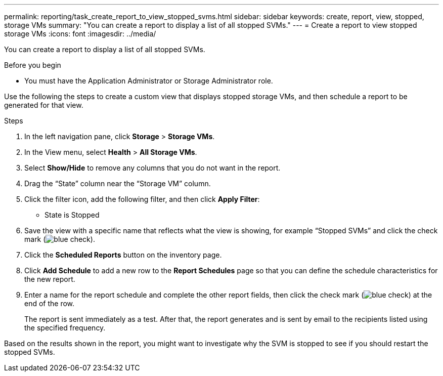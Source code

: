 ---
permalink: reporting/task_create_report_to_view_stopped_svms.html
sidebar: sidebar
keywords: create, report, view, stopped, storage VMs
summary: "You can create a report to display a list of all stopped SVMs."
---
= Create a report to view stopped storage VMs
:icons: font
:imagesdir: ../media/

[.lead]
You can create a report to display a list of all stopped SVMs.

.Before you begin

* You must have the Application Administrator or Storage Administrator role.

Use the following the steps to create a custom view that displays stopped storage VMs, and then schedule a report to be generated for that view.

.Steps

. In the left navigation pane, click *Storage* > *Storage VMs*.
. In the View menu, select *Health* > *All Storage VMs*.
. Select *Show/Hide* to remove any columns that you do not want in the report.
. Drag the "`State`" column near the "`Storage VM`" column.
. Click the filter icon, add the following filter, and then click *Apply Filter*:
 ** State is Stopped
. Save the view with a specific name that reflects what the view is showing, for example "`Stopped SVMs`" and click the check mark (image:../media/blue_check.gif[]).
. Click the *Scheduled Reports* button on the inventory page.
. Click *Add Schedule* to add a new row to the *Report Schedules* page so that you can define the schedule characteristics for the new report.
. Enter a name for the report schedule and complete the other report fields, then click the check mark (image:../media/blue_check.gif[]) at the end of the row.
+
The report is sent immediately as a test. After that, the report generates and is sent by email to the recipients listed using the specified frequency.

Based on the results shown in the report, you might want to investigate why the SVM is stopped to see if you should restart the stopped SVMs.
// 2025-6-11, ONTAPDOC-133